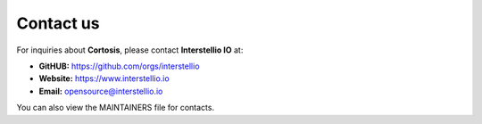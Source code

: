 Contact us
==========

For inquiries about **Cortosis**, please contact **Interstellio IO** at:

- **GitHUB:** https://github.com/orgs/interstellio
- **Website:** https://www.interstellio.io
- **Email:** opensource@interstellio.io

You can also view the MAINTAINERS file for contacts.